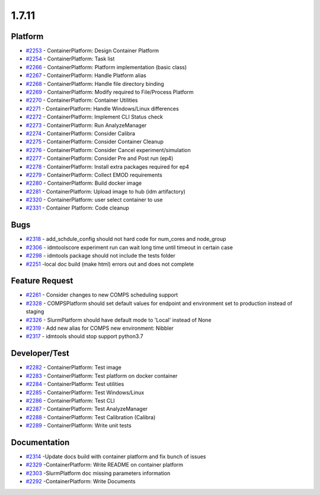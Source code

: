 .. _changelog-1.7.11:

======
1.7.11
======


Platform
--------
* `#2253 <https://github.com/InstituteforDiseaseModeling/idmtools/issues/2253>`_ - ContainerPlatform: Design Container Platform
* `#2254 <https://github.com/InstituteforDiseaseModeling/idmtools/issues/2254>`_ - ContainerPlatform: Task list
* `#2266 <https://github.com/InstituteforDiseaseModeling/idmtools/issues/2266>`_ - ContainerPlatform: Platform implementation (basic class)
* `#2267 <https://github.com/InstituteforDiseaseModeling/idmtools/issues/2267>`_ - ContainerPlatform: Handle Platform alias
* `#2268 <https://github.com/InstituteforDiseaseModeling/idmtools/issues/2268>`_ - ContainerPlatform: Handle file directory binding
* `#2269 <https://github.com/InstituteforDiseaseModeling/idmtools/issues/2269>`_ - ContainerPlatform: Modify required to File/Process Platform
* `#2270 <https://github.com/InstituteforDiseaseModeling/idmtools/issues/2270>`_ - ContainerPlatform: Container Utilities
* `#2271 <https://github.com/InstituteforDiseaseModeling/idmtools/issues/2271>`_ - ContainerPlatform: Handle Windows/Linux differences
* `#2272 <https://github.com/InstituteforDiseaseModeling/idmtools/issues/2272>`_ - ContainerPlatform: Implement CLI Status check
* `#2273 <https://github.com/InstituteforDiseaseModeling/idmtools/issues/2273>`_ - ContainerPlatform: Run AnalyzeManager
* `#2274 <https://github.com/InstituteforDiseaseModeling/idmtools/issues/2274>`_ - ContainerPlatform: Consider Calibra
* `#2275 <https://github.com/InstituteforDiseaseModeling/idmtools/issues/2275>`_ - ContainerPlatform: Consider Container Cleanup
* `#2276 <https://github.com/InstituteforDiseaseModeling/idmtools/issues/2276>`_ - ContainerPlatform: Consider Cancel experiment/simulation
* `#2277 <https://github.com/InstituteforDiseaseModeling/idmtools/issues/2277>`_ - ContainerPlatform: Consider Pre and Post run (ep4)
* `#2278 <https://github.com/InstituteforDiseaseModeling/idmtools/issues/2278>`_ - ContainerPlatform: Install extra packages required for ep4
* `#2279 <https://github.com/InstituteforDiseaseModeling/idmtools/issues/2279>`_ - ContainerPlatform: Collect EMOD requirements
* `#2280 <https://github.com/InstituteforDiseaseModeling/idmtools/issues/2280>`_ - ContainerPlatform: Build docker image
* `#2281 <https://github.com/InstituteforDiseaseModeling/idmtools/issues/2281>`_ - ContainerPlatform: Upload image to hub (idm artifactory)
* `#2320 <https://github.com/InstituteforDiseaseModeling/idmtools/issues/2320>`_ - ContainerPlatform: user select container to use
* `#2331 <https://github.com/InstituteforDiseaseModeling/idmtools/issues/2331>`_ - Container Platform: Code cleanup


Bugs
----
* `#2318 <https://github.com/InstituteforDiseaseModeling/idmtools/issues/2318>`_ - add_schdule_config should not hard code for num_cores and node_group
* `#2306 <https://github.com/InstituteforDiseaseModeling/idmtools/issues/2306>`_ - idmtoolscore experiment run can wait long time until timeout in certain case
* `#2298 <https://github.com/InstituteforDiseaseModeling/idmtools/issues/2298>`_ - idmtools package should not include the tests folder
* `#2251 <https://github.com/InstituteforDiseaseModeling/idmtools/issues/2251>`_ -local doc build (make html) errors out and does not complete


Feature Request
---------------
* `#2261 <https://github.com/InstituteforDiseaseModeling/idmtools/issues/2261>`_ - Consider changes to new COMPS scheduling support
* `#2328 <https://github.com/InstituteforDiseaseModeling/idmtools/issues/2328>`_ - COMPSPlatform should set default values for endpoint and environment set to production instead of staging
* `#2326 <https://github.com/InstituteforDiseaseModeling/idmtools/issues/2326>`_ - SlurmPlatform should have default mode to 'Local' instead of None
* `#2319 <https://github.com/InstituteforDiseaseModeling/idmtools/issues/2319>`_ - Add new alias for COMPS new environment: Nibbler
* `#2317 <https://github.com/InstituteforDiseaseModeling/idmtools/issues/2317>`_ - idmtools should stop support python3.7


Developer/Test
--------------
* `#2282 <https://github.com/InstituteforDiseaseModeling/idmtools/issues/2282>`_ - ContainerPlatform: Test image
* `#2283 <https://github.com/InstituteforDiseaseModeling/idmtools/issues/2283>`_ - ContainerPlatform: Test platform on docker container
* `#2284 <https://github.com/InstituteforDiseaseModeling/idmtools/issues/2284>`_ - ContainerPlatform: Test utilities
* `#2285 <https://github.com/InstituteforDiseaseModeling/idmtools/issues/2285>`_ - ContainerPlatform: Test Windows/Linux
* `#2286 <https://github.com/InstituteforDiseaseModeling/idmtools/issues/2286>`_ - ContainerPlatform: Test CLI
* `#2287 <https://github.com/InstituteforDiseaseModeling/idmtools/issues/2287>`_ - ContainerPlatform: Test AnalyzeManager
* `#2288 <https://github.com/InstituteforDiseaseModeling/idmtools/issues/2288>`_ - ContainerPlatform: Test Calibration (Calibra)
* `#2289 <https://github.com/InstituteforDiseaseModeling/idmtools/issues/2289>`_ - ContainerPlatform: Write unit tests


Documentation
-------------
* `#2314 <https://github.com/InstituteforDiseaseModeling/idmtools/issues/2314>`_ -Update docs build with container platform and fix bunch of issues
* `#2329 <https://github.com/InstituteforDiseaseModeling/idmtools/issues/2329>`_ -ContainerPlatform: Write README on container platform
* `#2303 <https://github.com/InstituteforDiseaseModeling/idmtools/issues/2303>`_ -SlurmPlatform doc missing parameters information
* `#2292 <https://github.com/InstituteforDiseaseModeling/idmtools/issues/2292>`_ -ContainerPlatform: Write Documents


